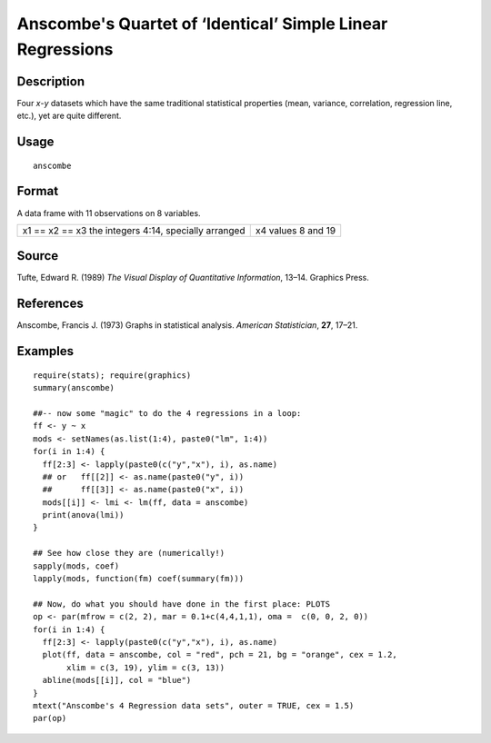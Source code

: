 +--------------------------------------+--------------------------------------+
| anscombe                             |
| R Documentation                      |
+--------------------------------------+--------------------------------------+

Anscombe's Quartet of ‘Identical’ Simple Linear Regressions
-----------------------------------------------------------

Description
~~~~~~~~~~~

Four *x*-*y* datasets which have the same traditional statistical
properties (mean, variance, correlation, regression line, etc.), yet are
quite different.

Usage
~~~~~

::

    anscombe

Format
~~~~~~

A data frame with 11 observations on 8 variables.

+--------------------------------------+--------------------------------------+
| x1 == x2 == x3                       | x4                                   |
| the integers 4:14, specially         | values 8 and 19                      |
| arranged                             |                                      |
+--------------------------------------+--------------------------------------+

Source
~~~~~~

Tufte, Edward R. (1989) *The Visual Display of Quantitative
Information*, 13–14. Graphics Press.

References
~~~~~~~~~~

Anscombe, Francis J. (1973) Graphs in statistical analysis. *American
Statistician*, **27**, 17–21.

Examples
~~~~~~~~

::

    require(stats); require(graphics)
    summary(anscombe)

    ##-- now some "magic" to do the 4 regressions in a loop:
    ff <- y ~ x
    mods <- setNames(as.list(1:4), paste0("lm", 1:4))
    for(i in 1:4) {
      ff[2:3] <- lapply(paste0(c("y","x"), i), as.name)
      ## or   ff[[2]] <- as.name(paste0("y", i))
      ##      ff[[3]] <- as.name(paste0("x", i))
      mods[[i]] <- lmi <- lm(ff, data = anscombe)
      print(anova(lmi))
    }

    ## See how close they are (numerically!)
    sapply(mods, coef)
    lapply(mods, function(fm) coef(summary(fm)))

    ## Now, do what you should have done in the first place: PLOTS
    op <- par(mfrow = c(2, 2), mar = 0.1+c(4,4,1,1), oma =  c(0, 0, 2, 0))
    for(i in 1:4) {
      ff[2:3] <- lapply(paste0(c("y","x"), i), as.name)
      plot(ff, data = anscombe, col = "red", pch = 21, bg = "orange", cex = 1.2,
           xlim = c(3, 19), ylim = c(3, 13))
      abline(mods[[i]], col = "blue")
    }
    mtext("Anscombe's 4 Regression data sets", outer = TRUE, cex = 1.5)
    par(op)

